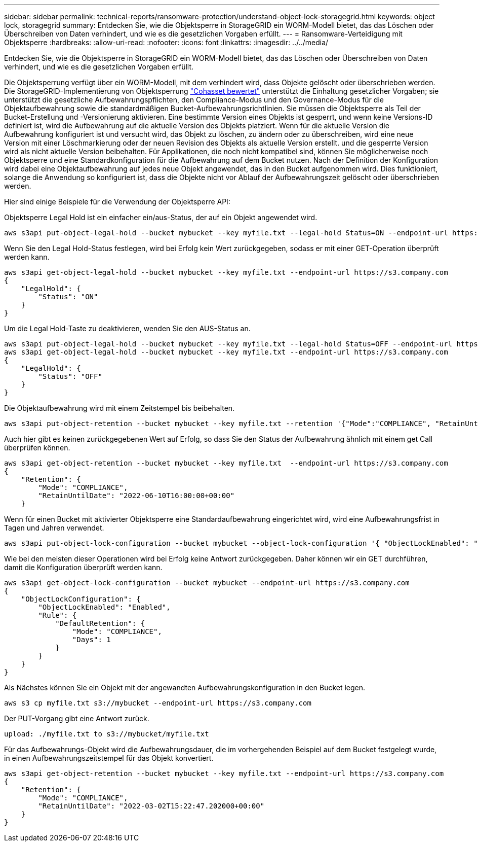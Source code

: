 ---
sidebar: sidebar 
permalink: technical-reports/ransomware-protection/understand-object-lock-storagegrid.html 
keywords: object lock, storagegrid 
summary: Entdecken Sie, wie die Objektsperre in StorageGRID ein WORM-Modell bietet, das das Löschen oder Überschreiben von Daten verhindert, und wie es die gesetzlichen Vorgaben erfüllt. 
---
= Ransomware-Verteidigung mit Objektsperre
:hardbreaks:
:allow-uri-read: 
:nofooter: 
:icons: font
:linkattrs: 
:imagesdir: ../../media/


[role="lead"]
Entdecken Sie, wie die Objektsperre in StorageGRID ein WORM-Modell bietet, das das Löschen oder Überschreiben von Daten verhindert, und wie es die gesetzlichen Vorgaben erfüllt.

Die Objektsperrung verfügt über ein WORM-Modell, mit dem verhindert wird, dass Objekte gelöscht oder überschrieben werden. Die StorageGRID-Implementierung von Objektsperrung https://www.netapp.com/media/9041-ar-cohasset-netapp-storagegrid-sec-assessment.pdf["Cohasset bewertet"^] unterstützt die Einhaltung gesetzlicher Vorgaben; sie unterstützt die gesetzliche Aufbewahrungspflichten, den Compliance-Modus und den Governance-Modus für die Objektaufbewahrung sowie die standardmäßigen Bucket-Aufbewahrungsrichtlinien. Sie müssen die Objektsperre als Teil der Bucket-Erstellung und -Versionierung aktivieren. Eine bestimmte Version eines Objekts ist gesperrt, und wenn keine Versions-ID definiert ist, wird die Aufbewahrung auf die aktuelle Version des Objekts platziert. Wenn für die aktuelle Version die Aufbewahrung konfiguriert ist und versucht wird, das Objekt zu löschen, zu ändern oder zu überschreiben, wird eine neue Version mit einer Löschmarkierung oder der neuen Revision des Objekts als aktuelle Version erstellt. und die gesperrte Version wird als nicht aktuelle Version beibehalten. Für Applikationen, die noch nicht kompatibel sind, können Sie möglicherweise noch Objektsperre und eine Standardkonfiguration für die Aufbewahrung auf dem Bucket nutzen. Nach der Definition der Konfiguration wird dabei eine Objektaufbewahrung auf jedes neue Objekt angewendet, das in den Bucket aufgenommen wird. Dies funktioniert, solange die Anwendung so konfiguriert ist, dass die Objekte nicht vor Ablauf der Aufbewahrungszeit gelöscht oder überschrieben werden.

Hier sind einige Beispiele für die Verwendung der Objektsperre API:

Objektsperre Legal Hold ist ein einfacher ein/aus-Status, der auf ein Objekt angewendet wird.

[listing]
----
aws s3api put-object-legal-hold --bucket mybucket --key myfile.txt --legal-hold Status=ON --endpoint-url https://s3.company.com

----
Wenn Sie den Legal Hold-Status festlegen, wird bei Erfolg kein Wert zurückgegeben, sodass er mit einer GET-Operation überprüft werden kann.

[listing]
----
aws s3api get-object-legal-hold --bucket mybucket --key myfile.txt --endpoint-url https://s3.company.com
{
    "LegalHold": {
        "Status": "ON"
    }
}
----
Um die Legal Hold-Taste zu deaktivieren, wenden Sie den AUS-Status an.

[listing]
----
aws s3api put-object-legal-hold --bucket mybucket --key myfile.txt --legal-hold Status=OFF --endpoint-url https://s3.company.com
aws s3api get-object-legal-hold --bucket mybucket --key myfile.txt --endpoint-url https://s3.company.com
{
    "LegalHold": {
        "Status": "OFF"
    }
}

----
Die Objektaufbewahrung wird mit einem Zeitstempel bis beibehalten.

[listing]
----
aws s3api put-object-retention --bucket mybucket --key myfile.txt --retention '{"Mode":"COMPLIANCE", "RetainUntilDate": "2022-06-10T16:00:00"}'  --endpoint-url https://s3.company.com
----
Auch hier gibt es keinen zurückgegebenen Wert auf Erfolg, so dass Sie den Status der Aufbewahrung ähnlich mit einem get Call überprüfen können.

[listing]
----
aws s3api get-object-retention --bucket mybucket --key myfile.txt  --endpoint-url https://s3.company.com
{
    "Retention": {
        "Mode": "COMPLIANCE",
        "RetainUntilDate": "2022-06-10T16:00:00+00:00"
    }
----
Wenn für einen Bucket mit aktivierter Objektsperre eine Standardaufbewahrung eingerichtet wird, wird eine Aufbewahrungsfrist in Tagen und Jahren verwendet.

[listing]
----
aws s3api put-object-lock-configuration --bucket mybucket --object-lock-configuration '{ "ObjectLockEnabled": "Enabled", "Rule": { "DefaultRetention": { "Mode": "COMPLIANCE", "Days": 1 }}}' --endpoint-url https://s3.company.com
----
Wie bei den meisten dieser Operationen wird bei Erfolg keine Antwort zurückgegeben. Daher können wir ein GET durchführen, damit die Konfiguration überprüft werden kann.

[listing]
----
aws s3api get-object-lock-configuration --bucket mybucket --endpoint-url https://s3.company.com
{
    "ObjectLockConfiguration": {
        "ObjectLockEnabled": "Enabled",
        "Rule": {
            "DefaultRetention": {
                "Mode": "COMPLIANCE",
                "Days": 1
            }
        }
    }
}
----
Als Nächstes können Sie ein Objekt mit der angewandten Aufbewahrungskonfiguration in den Bucket legen.

[listing]
----
aws s3 cp myfile.txt s3://mybucket --endpoint-url https://s3.company.com
----
Der PUT-Vorgang gibt eine Antwort zurück.

[listing]
----
upload: ./myfile.txt to s3://mybucket/myfile.txt
----
Für das Aufbewahrungs-Objekt wird die Aufbewahrungsdauer, die im vorhergehenden Beispiel auf dem Bucket festgelegt wurde, in einen Aufbewahrungszeitstempel für das Objekt konvertiert.

[listing]
----
aws s3api get-object-retention --bucket mybucket --key myfile.txt --endpoint-url https://s3.company.com
{
    "Retention": {
        "Mode": "COMPLIANCE",
        "RetainUntilDate": "2022-03-02T15:22:47.202000+00:00"
    }
}
----
